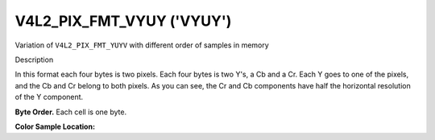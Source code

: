 .. -*- coding: utf-8; mode: rst -*-

.. _V4L2-PIX-FMT-VYUY:

**************************
V4L2_PIX_FMT_VYUY ('VYUY')
**************************


Variation of ``V4L2_PIX_FMT_YUYV`` with different order of samples in
memory


Description

In this format each four bytes is two pixels. Each four bytes is two
Y's, a Cb and a Cr. Each Y goes to one of the pixels, and the Cb and Cr
belong to both pixels. As you can see, the Cr and Cb components have
half the horizontal resolution of the Y component.

**Byte Order.**
Each cell is one byte.


.. flat-table::
    :header-rows:  0
    :stub-columns: 0

    * - start + 0:
      - Cr\ :sub:`00`
      - Y'\ :sub:`00`
      - Cb\ :sub:`00`
      - Y'\ :sub:`01`
      - Cr\ :sub:`01`
      - Y'\ :sub:`02`
      - Cb\ :sub:`01`
      - Y'\ :sub:`03`
    * - start + 8:
      - Cr\ :sub:`10`
      - Y'\ :sub:`10`
      - Cb\ :sub:`10`
      - Y'\ :sub:`11`
      - Cr\ :sub:`11`
      - Y'\ :sub:`12`
      - Cb\ :sub:`11`
      - Y'\ :sub:`13`
    * - start + 16:
      - Cr\ :sub:`20`
      - Y'\ :sub:`20`
      - Cb\ :sub:`20`
      - Y'\ :sub:`21`
      - Cr\ :sub:`21`
      - Y'\ :sub:`22`
      - Cb\ :sub:`21`
      - Y'\ :sub:`23`
    * - start + 24:
      - Cr\ :sub:`30`
      - Y'\ :sub:`30`
      - Cb\ :sub:`30`
      - Y'\ :sub:`31`
      - Cr\ :sub:`31`
      - Y'\ :sub:`32`
      - Cb\ :sub:`31`
      - Y'\ :sub:`33`


**Color Sample Location:**

.. flat-table::
    :header-rows:  0
    :stub-columns: 0

    * -
      - 0
      -
      - 1
      -
      - 2
      - 3
    * - 0
      - Y
      - C
      - Y
      - Y
      - C
      - Y
    * - 1
      - Y
      - C
      - Y
      - Y
      - C
      - Y
    * - 2
      - Y
      - C
      - Y
      - Y
      - C
      - Y
    * - 3
      - Y
      - C
      - Y
      - Y
      - C
      - Y
